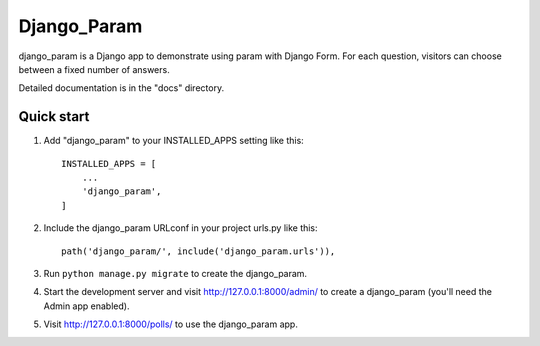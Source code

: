 ============
Django_Param
============

django_param is a Django app to demonstrate using param with Django Form. For each question,
visitors can choose between a fixed number of answers.

Detailed documentation is in the "docs" directory.

Quick start
-----------

1. Add "django_param" to your INSTALLED_APPS setting like this::

    INSTALLED_APPS = [
        ...
        'django_param',
    ]

2. Include the django_param URLconf in your project urls.py like this::

    path('django_param/', include('django_param.urls')),

3. Run ``python manage.py migrate`` to create the django_param.

4. Start the development server and visit http://127.0.0.1:8000/admin/
   to create a django_param (you'll need the Admin app enabled).

5. Visit http://127.0.0.1:8000/polls/ to use the django_param app.